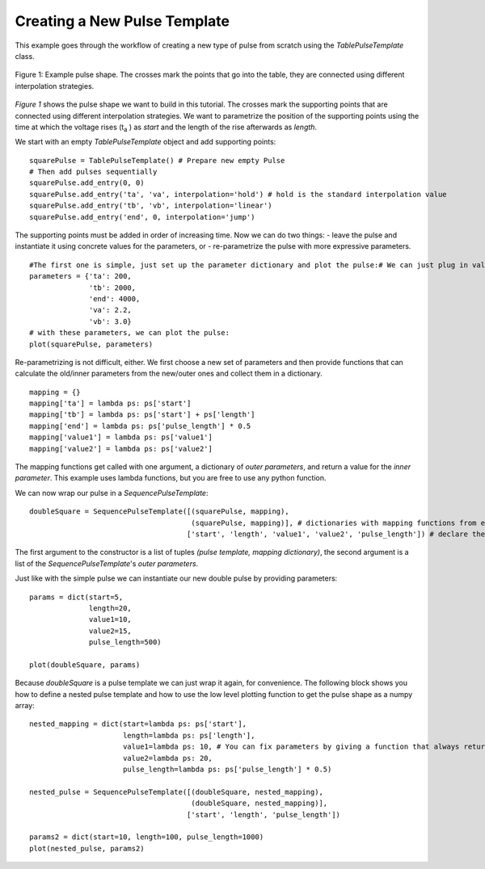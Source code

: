 .. _TablePulseTemplate_example:

Creating a New Pulse Template
=============================

This example goes through the workflow of creating a new type of pulse from scratch using the `TablePulseTemplate` class.

.. figure:: _static/example_pulse.*
    :width: 12cm
    :align: center
    :alt: Example pulse

    Figure 1: Example pulse shape. The crosses mark the points that go into the table, they are connected using different
    interpolation strategies.

`Figure 1` shows the pulse shape we want to build in this tutorial. The crosses mark the supporting points that are
connected using different interpolation strategies. We want to parametrize the position of the supporting points using
the time at which the voltage rises (t\ :sub:`a` ) as *start* and the length of the rise afterwards as *length*.

We start with an empty `TablePulseTemplate` object and add supporting points::

    squarePulse = TablePulseTemplate() # Prepare new empty Pulse
    # Then add pulses sequentially
    squarePulse.add_entry(0, 0)
    squarePulse.add_entry('ta', 'va', interpolation='hold') # hold is the standard interpolation value
    squarePulse.add_entry('tb', 'vb', interpolation='linear')
    squarePulse.add_entry('end', 0, interpolation='jump')

The supporting points must be added in order of increasing time. Now we can do two things:
- leave the pulse and instantiate it using concrete values for the parameters, or
- re-parametrize the pulse with more expressive parameters.

::

    #The first one is simple, just set up the parameter dictionary and plot the pulse:# We can just plug in values for the parameters to get an actual pulse:
    parameters = {'ta': 200,
                  'tb': 2000,
                  'end': 4000,
                  'va': 2.2,
                  'vb': 3.0}
    # with these parameters, we can plot the pulse:
    plot(squarePulse, parameters)

Re-parametrizing is not difficult, either. We first choose a new set of parameters and then provide functions that can calculate the old/inner parameters from
the new/outer ones and collect them in a dictionary.
::

    mapping = {}
    mapping['ta'] = lambda ps: ps['start']
    mapping['tb'] = lambda ps: ps['start'] + ps['length']
    mapping['end'] = lambda ps: ps['pulse_length'] * 0.5
    mapping['value1'] = lambda ps: ps['value1']
    mapping['value2'] = lambda ps: ps['value2']

The mapping functions get called with one argument, a dictionary of *outer parameters*, and return a value for the *inner parameter*.
This example uses lambda functions, but you are free to use any python function.

We can now wrap our pulse in a `SequencePulseTemplate`:

::

    doubleSquare = SequencePulseTemplate([(squarePulse, mapping),
                                          (squarePulse, mapping)], # dictionaries with mapping functions from external parameters to subtemplate parameters
                                         ['start', 'length', 'value1', 'value2', 'pulse_length']) # declare the new template's external parameters

The first argument to the constructor is a list of tuples `(pulse template, mapping dictionary)`, the second argument is a list of the `SequencePulseTemplate`'s
*outer parameters*.

Just like with the simple pulse we can instantiate our new double pulse by providing parameters::

    params = dict(start=5,
                  length=20,
                  value1=10,
                  value2=15,
                  pulse_length=500)

    plot(doubleSquare, params)

Because `doubleSquare` is a pulse template we can just wrap it again, for convenience. The following block shows you how to define a nested pulse template
and how to use the low level plotting function to get the pulse shape as a numpy array::

    nested_mapping = dict(start=lambda ps: ps['start'],
                          length=lambda ps: ps['length'],
                          value1=lambda ps: 10, # You can fix parameters by giving a function that always returns the same value
                          value2=lambda ps: 20,
                          pulse_length=lambda ps: ps['pulse_length'] * 0.5)

    nested_pulse = SequencePulseTemplate([(doubleSquare, nested_mapping),
                                          (doubleSquare, nested_mapping)],
                                         ['start', 'length', 'pulse_length'])

    params2 = dict(start=10, length=100, pulse_length=1000)
    plot(nested_pulse, params2)

..    # Instead of calling the convenience plot function, we can also use the PlottingSequencer directly
    # This is also an instructive example on how to use sequencers.
    plotter = PlottingSequencer()
    plotter.push(nested_pulse, params2)
    times, voltages = plotter.render()
    plt.step(times, voltages)
    plt.show() # eh voila, a sequence of four pulses

